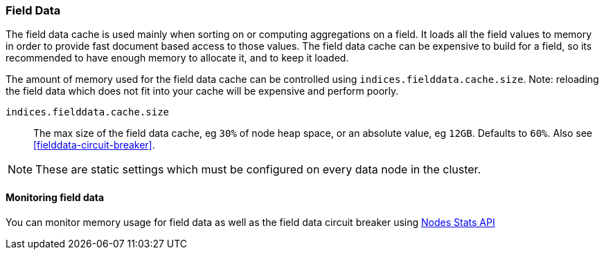 [[modules-fielddata]]
=== Field Data

The field data cache is used mainly when sorting on or computing aggregations
on a field. It loads all the field values to memory in order to provide fast
document based access to those values. The field data cache can be
expensive to build for a field, so its recommended to have enough memory
to allocate it, and to keep it loaded.

The amount of memory used for the field
data cache can be controlled using `indices.fielddata.cache.size`. Note:
reloading  the field data which does not fit into your cache will be expensive
and  perform poorly.

`indices.fielddata.cache.size`::

    The max size of the field data cache, eg `30%` of node heap space, or an
    absolute value, eg `12GB`. Defaults to `60%`.  Also see
    <<fielddata-circuit-breaker>>.

NOTE: These are static settings which must be configured on every data node in
the cluster.

[float]
[[fielddata-monitoring]]
==== Monitoring field data

You can monitor memory usage for field data as well as the field data circuit
breaker using
<<cluster-nodes-stats,Nodes Stats API>>

